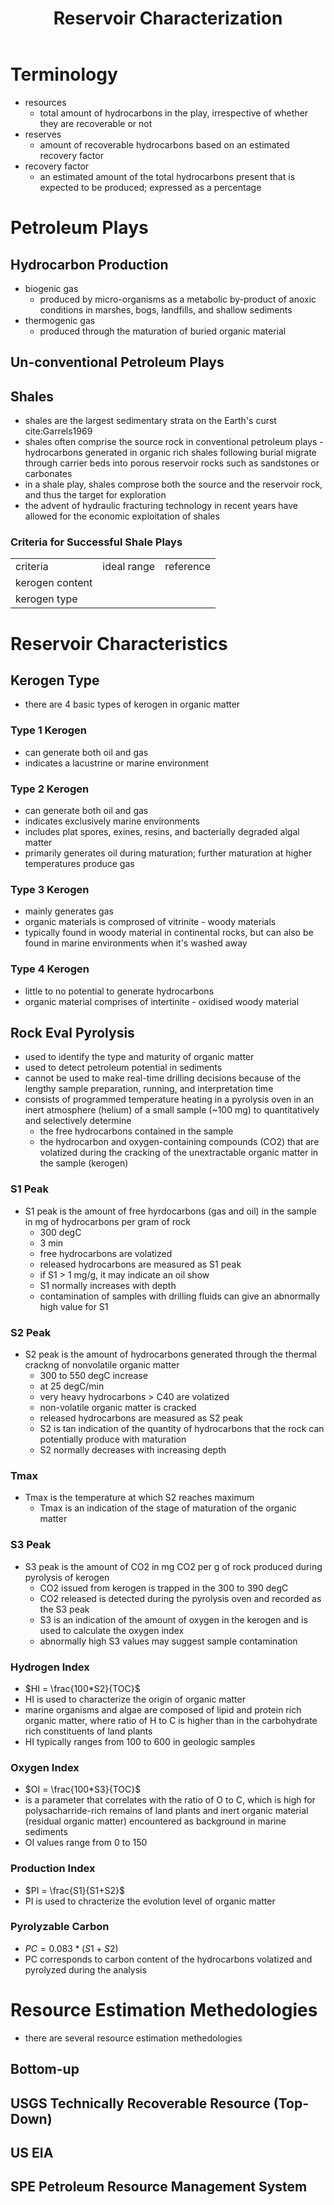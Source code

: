 #+TITLE: Reservoir Characterization
* Terminology
- resources
  - total amount of hydrocarbons in the play, irrespective of whether they are recoverable or not
- reserves
  - amount of recoverable hydrocarbons based on an estimated recovery factor
- recovery factor
  - an estimated amount of the total hydrocarbons present that is expected to be produced; expressed as a percentage
* Petroleum Plays
** Hydrocarbon Production
 - biogenic gas
   - produced by micro-organisms as a metabolic by-product of anoxic conditions in marshes, bogs, landfills, and shallow sediments
 - thermogenic gas
   - produced through the maturation of buried organic material
** Un-conventional Petroleum Plays
** Shales
- shales are the largest sedimentary strata on the Earth's curst cite:Garrels1969
- shales often comprise the source rock in conventional petroleum plays - hydrocarbons generated in organic rich shales following burial migrate through carrier beds into porous reservoir rocks such as sandstones or carbonates
- in a shale play, shales comprose both the source and the reservoir rock, and thus the target for exploration
- the advent of hydraulic fracturing technology in recent years have allowed for the economic exploitation of shales
*** Criteria for Successful Shale Plays
| criteria        | ideal range | reference |
| kerogen content |             |           |
| kerogen type    |             |           |
* Reservoir Characteristics
** Kerogen Type
- there are 4 basic types of kerogen in organic matter
*** Type 1 Kerogen
- can generate both oil and gas
- indicates a lacustrine or marine environment
*** Type 2 Kerogen
- can generate both oil and gas
- indicates exclusively marine environments
- includes plat spores, exines, resins, and bacterially degraded algal matter
- primarily generates oil during maturation; further maturation at higher temperatures produce gas
*** Type 3 Kerogen
- mainly generates gas
- organic materials is comprosed of vitrinite - woody materials
- typically found in woody material in continental rocks, but can also be found in marine environments when it's washed away
*** Type 4 Kerogen
- little to no potential to generate hydrocarbons
- organic material comprises of intertinite - oxidised woody material
** Rock Eval Pyrolysis
- used to identify the type and maturity of organic matter
- used to detect petroleum potential in sediments
- cannot be used to make real-time drilling decisions because of the lengthy sample preparation, running, and interpretation time
- consists of programmed temperature heating in a pyrolysis oven in an inert atmosphere (helium) of a small sample (~100 mg) to quantitatively and selectively determine
  - the free hydrocarbons contained in the sample
  - the hydrocarbon and oxygen-containing compounds (CO2) that are volatized during the cracking of the unextractable organic matter in the sample (kerogen)
*** S1 Peak
- S1 peak is the amount of free hyrdocarbons (gas and oil) in the sample in mg of hydrocarbons per gram of rock
  - 300 degC
  - 3 min
  - free hydrocarbons are volatized
  - released hydrocarbons are measured as S1 peak
  - if S1 > 1 mg/g, it may indicate an oil show
  - S1 normally increases with depth
  - contamination of samples with drilling fluids can give an abnormally high value for S1
*** S2 Peak
- S2 peak is the amount of hydrocarbons generated through the thermal crackng of nonvolatile organic matter
  - 300 to 550 degC increase
  - at 25 degC/min
  - very heavy hydrocarbons > C40 are volatized
  - non-volatile organic matter is cracked
  - released hydrocarbons are measured as S2 peak
  - S2 is tan indication of the quantity of hydrocarbons that the rock can potentially produce with maturation
  - S2 normally decreases with increasing depth
*** Tmax
- Tmax is the temperature at which S2 reaches maximum
  - Tmax is an indication of the stage of maturation of the organic matter
*** S3 Peak
- S3 peak is the amount of CO2 in mg CO2 per g of rock produced during pyrolysis of kerogen
  - CO2 issued from kerogen is trapped in the 300 to 390 degC
  - CO2 released is detected during the pyrolysis oven and recorded as the S3 peak
  - S3 is an indication of the amount of oxygen in the kerogen and is used to calculate the oxygen index
  - abnormally high S3 values may suggest sample contamination
*** Hydrogen Index
- $HI = \frac{100*S2}{TOC}$
- HI is used to characterize the origin of organic matter
- marine organisms and algae are composed of lipid and protein rich organic matter, where ratio of H to C is higher than in the carbohydrate rich constituents of land plants
- HI typically ranges from 100 to 600 in geologic samples
*** Oxygen Index
- $OI = \frac{100*S3}{TOC}$
- is a parameter that correlates with the ratio of O to C, which is high for polysacharride-rich remains of land plants and inert organic material (residual organic matter) encountered as background in marine sediments
- OI values range from 0 to 150
*** Production Index
- $PI = \frac{S1}{S1+S2}$
- PI is used to chracterize the evolution level of organic matter
*** Pyrolyzable Carbon
- $PC = 0.083 * (S1 + S2)$
- PC corresponds to carbon content of the hydrocarbons volatized and pyrolyzed during the analysis
* Resource Estimation Methedologies
- there are several resource estimation methedologies

** Bottom-up

** USGS Technically Recoverable Resource (Top-Down)

** US EIA

** SPE Petroleum Resource Management System

[[./speprmsclassification.jpg]]

** 
